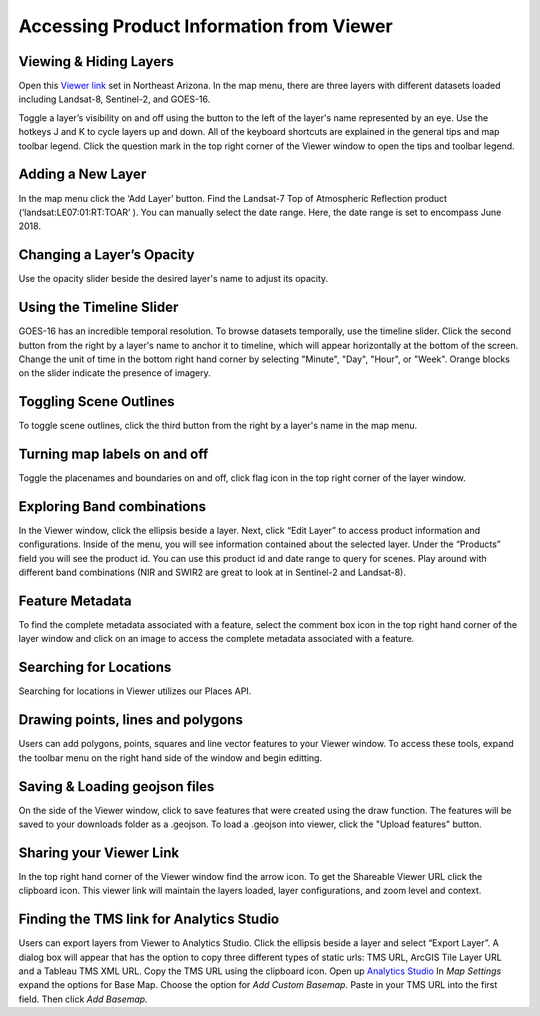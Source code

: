 Accessing Product Information from Viewer
==========================

Viewing & Hiding Layers 
~~~~~~~~~~~~~~~~~~~~~~~

Open this `Viewer link <https://viewer.descarteslabs.com/?config=a68b8760c9f727a431366be7a0a2f515ca79581a>`_ set in Northeast Arizona.  In the map menu, there are three layers with different datasets loaded including Landsat-8, Sentinel-2, and GOES-16.  

Toggle a layer’s visibility on and off using the button to the left of the layer's name represented by an eye. Use the hotkeys J and K to cycle layers up and down.  All of the keyboard shortcuts are explained in the general tips and map toolbar legend. Click the question mark in the top right corner of the Viewer window to open the tips and toolbar legend. 


Adding a New Layer
~~~~~~~~~~~~~~~~~~

In the map menu click the ‘Add Layer’ button. Find the Landsat-7 Top of Atmospheric Reflection product (‘landsat:LE07:01:RT:TOAR’ ). You can manually select the date range. Here, the date range is set to encompass June 2018.  

.. figure:: static_images/add-layer.png
   :scale: 100 %
   :alt: add new imagery layer


Changing a Layer’s Opacity
~~~~~~~~~~~~~~~~~~~~~~~~~~

Use the opacity slider beside the desired layer's name to adjust its opacity.

Using the Timeline Slider
~~~~~~~~~~~~~~~~~~~~~~~~~

GOES-16 has an incredible temporal resolution. To browse datasets temporally, use the timeline slider. Click the second button from the right by a layer's name to anchor it to timeline, which will appear horizontally at the bottom of the screen. Change the unit of time in the bottom right hand corner by selecting "Minute", "Day", "Hour", or "Week". Orange blocks on the slider indicate the presence of imagery. 

Toggling Scene Outlines
~~~~~~~~~~~~~~~~~~~~~~~
To toggle scene outlines, click the third button from the right by a layer's name in the map menu.

Turning map labels on and off
~~~~~~~~~~~~~~~~~~~~~~~~~~~~~
Toggle the placenames and boundaries on and off, click flag icon in the top right corner of the layer window. 


Exploring Band combinations
~~~~~~~~~~~~~~~~~~~~~~~~~~~

In the Viewer window, click the ellipsis beside a layer. Next, click “Edit Layer” to access product information and configurations. Inside of the menu, you will see information contained about the selected layer.  Under the “Products” field you will see the product id.  You can use this product id and date range to query for scenes. Play around with different band combinations (NIR and SWIR2 are great to look at in Sentinel-2 and Landsat-8).


Feature Metadata
~~~~~~~~~~~~~~~~
To find the complete metadata associated with a feature, select the comment box icon in the top right hand corner of the layer window and click on an image to access the complete metadata associated with a feature.  

Searching for Locations
~~~~~~~~~~~~~~~~~~~~~~~
Searching for locations in Viewer utilizes our Places API.  


Drawing points, lines and polygons
~~~~~~~~~~~~~~~~~~~~~~~~~~~~~~~~~~
Users can add polygons, points, squares and line vector features to your Viewer window. To access these tools, expand the toolbar menu on the right hand side of the window and begin editting. 


Saving &  Loading geojson files
~~~~~~~~~~~~~~~~~~~~~~~~~~~~~~~
On the side of the Viewer window, click to save features that were created using the draw function. The features will be saved to your downloads folder as a .geojson. To load a .geojson into viewer, click the "Upload features" button. 


Sharing your Viewer Link
~~~~~~~~~~~~~~~~~~~~~~~~
In the top right hand corner of the Viewer window find the arrow icon. To get the Shareable Viewer URL click the clipboard icon. This viewer link will maintain the layers loaded, layer configurations, and zoom level and context. 


Finding the TMS link for Analytics Studio
~~~~~~~~~~~~~~~~~~~~~~~~~~~~~~~~~~~~~~~~~
Users can export layers from Viewer to Analytics Studio. Click the ellipsis beside a layer and select “Export Layer”. A dialog box will appear that has the option to copy three different types of static urls:  TMS URL, ArcGIS Tile Layer URL and a Tableau TMS XML URL. Copy the TMS URL using the clipboard icon. Open up `Analytics Studio <https://analytics.descarteslabs.com/>`_ In `Map Settings` expand the options for Base Map.  Choose the option for `Add Custom Basemap.` Paste in your TMS URL into the first field. Then click `Add Basemap.`
